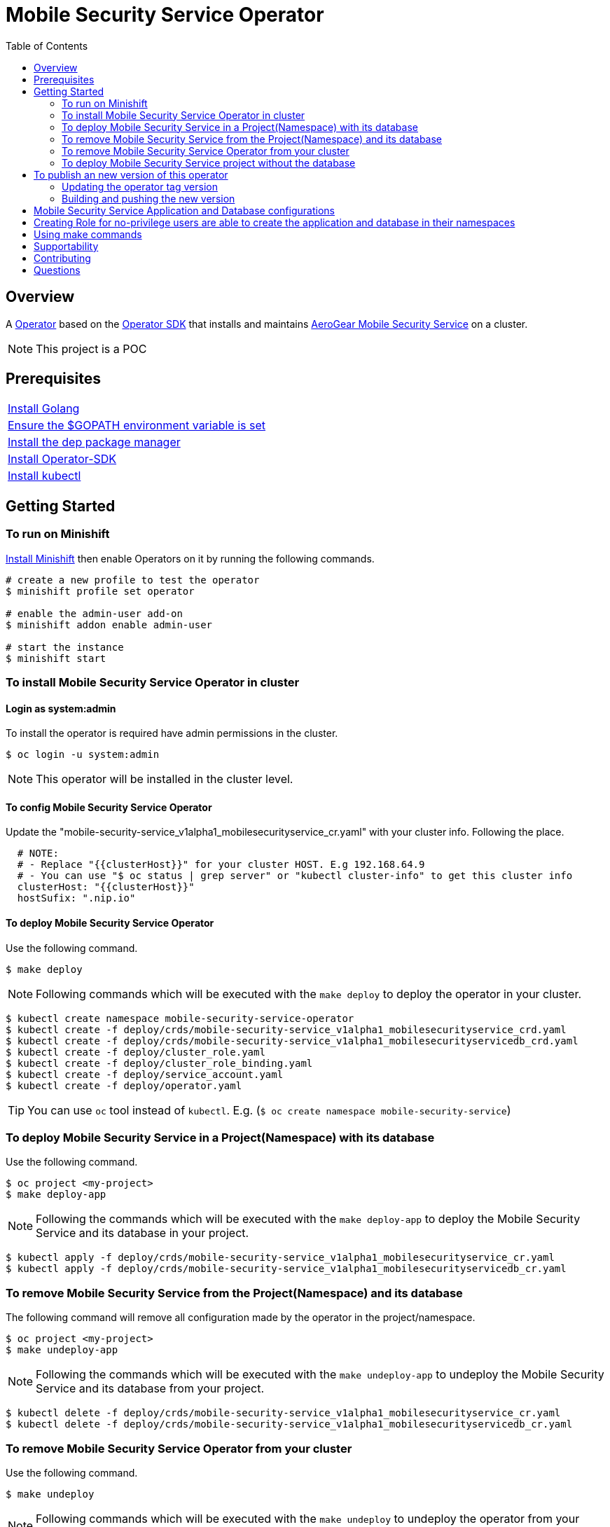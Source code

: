 ifdef::env-github[]
:status:
:tip-caption: :bulb:
:note-caption: :information_source:
:important-caption: :heavy_exclamation_mark:
:caution-caption: :fire:
:warning-caption: :warning:
:table-caption!:
endif::[]


:toc:
:toc-placement!:

= Mobile Security Service Operator

ifdef::status[]
.*Project health*
image:https://img.shields.io/:license-Apache2-blue.svg[License (License), link=http://www.apache.org/licenses/LICENSE-2.0]
image:https://goreportcard.com/badge/github.com/aerogear/mobile-security-service-operator[Go Report Card (Go Report Card), link=https://goreportcard.com/report/github.com/aerogear/mobile-security-service-operator]
endif::[]

:toc:
toc::[]

== Overview

A https://commons.openshift.org/sig/OpenshiftOperators.html[Operator] based on the https://github.com/operator-framework/operator-sdk[Operator SDK] that installs and maintains https://github.com/aerogear/mobile-security-service[AeroGear Mobile Security Service] on a cluster.

NOTE: This project is a POC

== Prerequisites

|===
|https://golang.org/doc/install[Install Golang]
|https://github.com/golang/go/wiki/SettingGOPATH[Ensure the $GOPATH environment variable is set]
|https://golang.github.io/dep/docs/installation.html[Install the dep package manager]
|https://github.com/operator-framework/operator-sdk#quick-start[Install Operator-SDK]
|https://kubernetes.io/docs/tasks/tools/install-kubectl/#install-kubectl[Install kubectl]
|===

== Getting Started

=== To run on Minishift
https://docs.okd.io/latest/minishift/getting-started/installing.html[Install Minishift] then enable Operators on it by running the following commands.

[source,shell]
----
# create a new profile to test the operator
$ minishift profile set operator

# enable the admin-user add-on
$ minishift addon enable admin-user

# start the instance
$ minishift start
----

=== To install Mobile Security Service Operator in cluster

==== Login as system:admin

To install the operator is required have admin permissions in the cluster.

[source,shell]
----
$ oc login -u system:admin
----

NOTE: This operator will be installed in the cluster level.

==== To config Mobile Security Service Operator
Update the "mobile-security-service_v1alpha1_mobilesecurityservice_cr.yaml" with your cluster info. Following the place.

[source,yaml]
----
  # NOTE:
  # - Replace "{{clusterHost}}" for your cluster HOST. E.g 192.168.64.9
  # - You can use "$ oc status | grep server" or "kubectl cluster-info" to get this cluster info
  clusterHost: "{{clusterHost}}"
  hostSufix: ".nip.io"
----

==== To deploy Mobile Security Service Operator

Use the following command.

[source,shell]
----
$ make deploy
----

NOTE: Following commands which will be executed with the `make deploy` to deploy the operator in your cluster.

[source,shell]
----
$ kubectl create namespace mobile-security-service-operator
$ kubectl create -f deploy/crds/mobile-security-service_v1alpha1_mobilesecurityservice_crd.yaml
$ kubectl create -f deploy/crds/mobile-security-service_v1alpha1_mobilesecurityservicedb_crd.yaml
$ kubectl create -f deploy/cluster_role.yaml
$ kubectl create -f deploy/cluster_role_binding.yaml
$ kubectl create -f deploy/service_account.yaml
$ kubectl create -f deploy/operator.yaml
----

TIP: You can use `oc` tool instead of `kubectl`. E.g. (`$ oc create namespace mobile-security-service`)

=== To deploy Mobile Security Service in a Project(Namespace) with its database

Use the following command.

[source,shell]
----
$ oc project <my-project>
$ make deploy-app
----

NOTE: Following the commands which will be executed with the `make deploy-app` to deploy the Mobile Security Service and its database in your project.

[source,shell]
----
$ kubectl apply -f deploy/crds/mobile-security-service_v1alpha1_mobilesecurityservice_cr.yaml
$ kubectl apply -f deploy/crds/mobile-security-service_v1alpha1_mobilesecurityservicedb_cr.yaml
----

=== To remove Mobile Security Service from the Project(Namespace) and its database

The following command will remove all configuration made by the operator in the project/namespace.

[source,shell]
----
$ oc project <my-project>
$ make undeploy-app
----

NOTE: Following the commands which will be executed with the `make undeploy-app` to undeploy the Mobile Security Service and its database from your project.

[source,shell]
----
$ kubectl delete -f deploy/crds/mobile-security-service_v1alpha1_mobilesecurityservice_cr.yaml
$ kubectl delete -f deploy/crds/mobile-security-service_v1alpha1_mobilesecurityservicedb_cr.yaml
----

=== To remove Mobile Security Service Operator from your cluster

Use the following command.

[source,shell]
----
$ make undeploy
----

NOTE: Following commands which will be executed with the `make undeploy` to undeploy the operator from your cluster.

[source,shell]
----
$ kubectl delete -f deploy/crds/mobile-security-service_v1alpha1_mobilesecurityservice_crd.yaml
$ kubectl delete -f deploy/crds/mobile-security-service_v1alpha1_mobilesecurityservicedb_crd.yaml
$ kubectl delete -f deploy/cluster_role.yaml
$ kubectl delete -f deploy/cluster_role_binding.yaml
$ kubectl delete -f deploy/service_account.yaml
$ kubectl delete -f deploy/operator.yaml
$ kubectl delete namespace mobile-security-service-operator
----

=== To deploy Mobile Security Service project without the database

Note that this operator has one type for the project and another for its database. In this way, its possible deploy them separately.

Use the following command to deploy just the Mobile Security Service in your project

[source,shell]
----
$ make deploy-app-only
----

NOTE: Following the command which will be executed with the `make deploy-app-only` to deploy the Mobile Security Service into your project.

[source,shell]
----
$ oc create -f deploy/crds/mobile-security-service_v1alpha1_mobilesecurityservice_cr.yaml
----

== To publish an new version of this operator

Following the steps.

=== Updating the operator tag version

* Replace the tag of the image in the `deploy/operator.yaml` file.

[source,yaml]
----
  # Replace this with the built image name
  image: aerogear/mobile-security-service-operator:0.1.0
----

NOTE: In this example the tag `0.1.0` will be replaced for the new one.

* Replace the tag in the `Makefile` file.

[source,shell]
----
TAG= 0.1.0
----

NOTE: In this example the tag `0.1.0` will be replaced for the new one.

IMPORTANT: Follow the https://semver.org/[Semantic Versioning] to define the new tags

=== Building and pushing the new version

Run the following commands

[source,shell]
----
$ make build
$ make publish
----

== Mobile Security Service Application and Database configurations

The environment variables used in this project are configured by the Config Map which is created by the operator. To have a further understatement over its configuration see https://github.com/aerogear/mobile-security-service#setup-and-configurations[Setup and Configurations] section of https://github.com/aerogear/mobile-security-service[Mobile Security Service].

TIP: For example, see that the name of the database is mapped in the ConfigMap which is used by Mobile Security Service application and database. Note that to connect to the database with the default values you may use the command: `psql -h localhost -U postgresql mobile_security_service.

== Creating Role for no-privilege users are able to create the application and database in their namespaces

By executing the following commands you will create roles in the cluster which will allow the <user> create the Mobile Security Service Application and Database in their namespaces. However, the Mobile Security Service Operator is cluster scoped and will still only accessible for the system admin users. (E.g `oc login -u system:admin`)

[source,shell]
----
$ oc create rolebinding developer-mobile-security-service-operator --role=mobile-security-service-operator --user=<user>
$ oc create rolebinding developer-mobile-security-service --role=mobile-security-service --user=developer
----

== Using make commands

|===
| *Command*                     | *Description*
| `make deploy`                 | Create mobile-security-service namespace and deploy operator and roles`
| `make undeploy`               | Remove mobile-security-service namespace and undeploy operator and roles`
| `make deploy-app`             | Deploy Mobile Security Service and its database in the project`
| `make deploy-app-only`        | Deploy Mobile Security Service without its database in the project`
| `make undeploy-app`           | Undeploy Mobile Security Service e and its database in from the project`
| `make build`                  | Build operator for development proposes`
| `make publish`                | Publish operator in https://hub.docker.com/[Docker Hub]`
| `make vet`                    | Examines source code and reports suspicious constructs using https://golang.org/cmd/vet/[vet]
| `make fmt`                    | Formats code using https://golang.org/cmd/gofmt/[gofmt]
|===

NOTE: The link:./Makefile[Makefile] is implemented with tasks which you should use to work with.

== Supportability

This operator was developed using the k8s APIs and should work well in Kubernetes and OpenShift clusters.

== Contributing

All contributions are hugely appreciated. Please see our https://aerogear.org/community/#guides[Contributing Guide] for guidelines on how to open issues and pull requests. Please check out our link:./.github/CODE_OF_CONDUCT.md[Code of Conduct] too.

== Questions

There are a number of ways you can get in in touch with us, please see the https://aerogear.org/community/#contact[AeroGear community].
